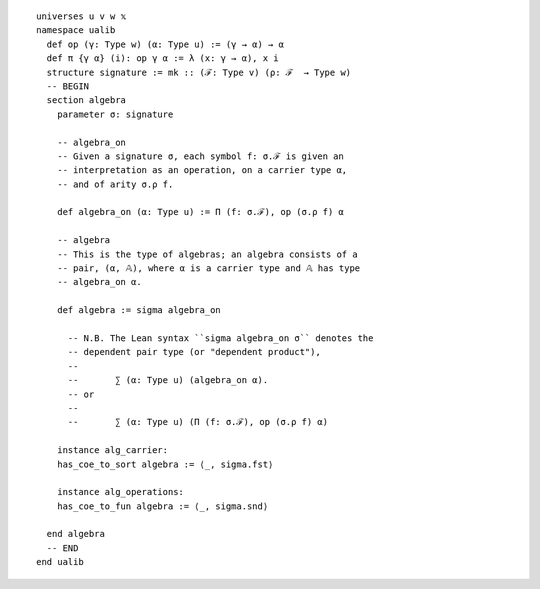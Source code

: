 :: 

  universes u v w 𝕩 
  namespace ualib
    def op (γ: Type w) (α: Type u) := (γ → α) → α
    def π {γ α} (i): op γ α := λ (x: γ → α), x i
    structure signature := mk :: (ℱ: Type v) (ρ: ℱ  → Type w)
    -- BEGIN
    section algebra
      parameter σ: signature
  
      -- algebra_on
      -- Given a signature σ, each symbol f: σ.ℱ is given an 
      -- interpretation as an operation, on a carrier type α, 
      -- and of arity σ.ρ f.
  
      def algebra_on (α: Type u) := Π (f: σ.ℱ), op (σ.ρ f) α 
  
      -- algebra
      -- This is the type of algebras; an algebra consists of a 
      -- pair, (α, 𝔸), where α is a carrier type and 𝔸 has type
      -- algebra_on α.
  
      def algebra := sigma algebra_on
    
        -- N.B. The Lean syntax ``sigma algebra_on σ`` denotes the 
        -- dependent pair type (or "dependent product"),
        --
        --       ∑ (α: Type u) (algebra_on α).
        -- or
        --
        --       ∑ (α: Type u) (Π (f: σ.ℱ), op (σ.ρ f) α)
  
      instance alg_carrier:
      has_coe_to_sort algebra := ⟨_, sigma.fst⟩
      
      instance alg_operations:
      has_coe_to_fun algebra := ⟨_, sigma.snd⟩
  
    end algebra
    -- END
  end ualib  
